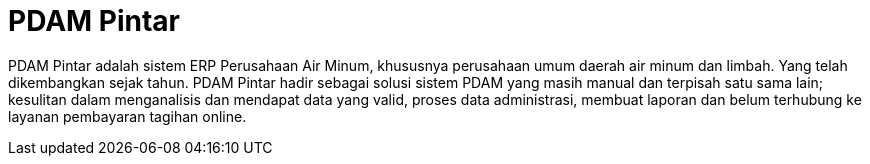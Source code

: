 = PDAM Pintar

PDAM Pintar adalah sistem ERP Perusahaan Air Minum, khususnya perusahaan umum daerah air minum dan limbah. Yang telah dikembangkan sejak tahun. PDAM Pintar hadir sebagai solusi sistem PDAM yang masih manual dan terpisah satu sama lain; kesulitan dalam menganalisis dan mendapat data yang valid, proses data administrasi, membuat laporan dan belum terhubung ke layanan pembayaran tagihan online.
